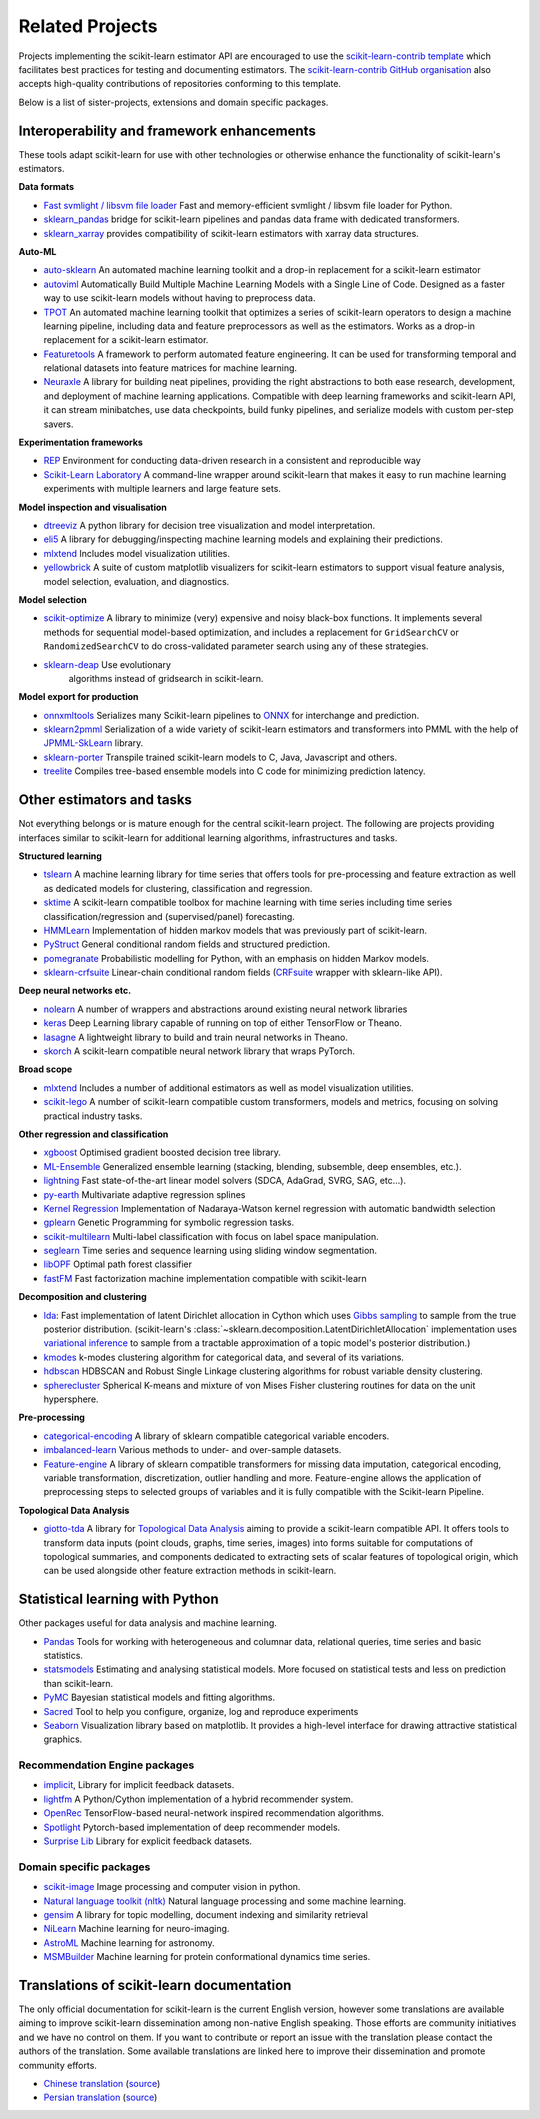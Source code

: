 .. _related_projects:

=====================================
Related Projects
=====================================

Projects implementing the scikit-learn estimator API are encouraged to use
the `scikit-learn-contrib template <https://github.com/scikit-learn-contrib/project-template>`_
which facilitates best practices for testing and documenting estimators.
The `scikit-learn-contrib GitHub organisation <https://github.com/scikit-learn-contrib/scikit-learn-contrib>`_
also accepts high-quality contributions of repositories conforming to this
template.

Below is a list of sister-projects, extensions and domain specific packages.

Interoperability and framework enhancements
-------------------------------------------

These tools adapt scikit-learn for use with other technologies or otherwise
enhance the functionality of scikit-learn's estimators.

**Data formats**

- `Fast svmlight / libsvm file loader <https://github.com/mblondel/svmlight-loader>`_
  Fast and memory-efficient svmlight / libsvm file loader for Python.

- `sklearn_pandas <https://github.com/paulgb/sklearn-pandas/>`_ bridge for
  scikit-learn pipelines and pandas data frame with dedicated transformers.

- `sklearn_xarray <https://github.com/phausamann/sklearn-xarray/>`_ provides
  compatibility of scikit-learn estimators with xarray data structures.

**Auto-ML**

- `auto-sklearn <https://github.com/automl/auto-sklearn/>`_
  An automated machine learning toolkit and a drop-in replacement for a
  scikit-learn estimator

- `autoviml <https://github.com/AutoViML/Auto_ViML/>`_
  Automatically Build Multiple Machine Learning Models with a Single Line of Code.
  Designed as a faster way to use scikit-learn models without having to preprocess data.

- `TPOT <https://github.com/rhiever/tpot>`_
  An automated machine learning toolkit that optimizes a series of scikit-learn
  operators to design a machine learning pipeline, including data and feature
  preprocessors as well as the estimators. Works as a drop-in replacement for a
  scikit-learn estimator.
  
- `Featuretools <https://github.com/FeatureLabs/featuretools>`_
  A framework to perform automated feature engineering. It can be used for 
  transforming temporal and relational datasets into feature matrices for 
  machine learning.

- `Neuraxle <https://github.com/Neuraxio/Neuraxle>`_
  A library for building neat pipelines, providing the right abstractions to
  both ease research, development, and deployment of machine learning
  applications. Compatible with deep learning frameworks and scikit-learn API,
  it can stream minibatches, use data checkpoints, build funky pipelines, and
  serialize models with custom per-step savers.

**Experimentation frameworks**

- `REP <https://github.com/yandex/REP>`_ Environment for conducting data-driven
  research in a consistent and reproducible way

- `Scikit-Learn Laboratory
  <https://skll.readthedocs.io/en/latest/index.html>`_  A command-line
  wrapper around scikit-learn that makes it easy to run machine learning
  experiments with multiple learners and large feature sets.

**Model inspection and visualisation**

- `dtreeviz <https://github.com/parrt/dtreeviz/>`_ A python library for
  decision tree visualization and model interpretation.

- `eli5 <https://github.com/TeamHG-Memex/eli5/>`_ A library for
  debugging/inspecting machine learning models and explaining their
  predictions.

- `mlxtend <https://github.com/rasbt/mlxtend>`_ Includes model visualization
  utilities.

- `yellowbrick <https://github.com/DistrictDataLabs/yellowbrick>`_ A suite of
  custom matplotlib visualizers for scikit-learn estimators to support visual feature
  analysis, model selection, evaluation, and diagnostics.

**Model selection**

- `scikit-optimize <https://scikit-optimize.github.io/>`_
  A library to minimize (very) expensive and noisy black-box functions. It
  implements several methods for sequential model-based optimization, and
  includes a replacement for ``GridSearchCV`` or ``RandomizedSearchCV`` to do
  cross-validated parameter search using any of these strategies.

- `sklearn-deap <https://github.com/rsteca/sklearn-deap>`_ Use evolutionary
   algorithms instead of gridsearch in scikit-learn.

**Model export for production**

- `onnxmltools <https://github.com/onnx/onnxmltools>`_ Serializes many
  Scikit-learn pipelines to `ONNX <https://onnx.ai/>`_ for interchange and
  prediction.

- `sklearn2pmml <https://github.com/jpmml/sklearn2pmml>`_
  Serialization of a wide variety of scikit-learn estimators and transformers
  into PMML with the help of `JPMML-SkLearn <https://github.com/jpmml/jpmml-sklearn>`_
  library.

- `sklearn-porter <https://github.com/nok/sklearn-porter>`_
  Transpile trained scikit-learn models to C, Java, Javascript and others.

- `treelite <https://treelite.readthedocs.io>`_
  Compiles tree-based ensemble models into C code for minimizing prediction
  latency.


Other estimators and tasks
--------------------------

Not everything belongs or is mature enough for the central scikit-learn
project. The following are projects providing interfaces similar to
scikit-learn for additional learning algorithms, infrastructures
and tasks.

**Structured learning**

- `tslearn <https://github.com/tslearn-team/tslearn>`_ A machine learning library for time series 
  that offers tools for pre-processing and feature extraction as well as dedicated models for clustering, classification and regression.

- `sktime <https://github.com/alan-turing-institute/sktime>`_ A scikit-learn compatible toolbox for machine learning with time series including time series classification/regression and (supervised/panel) forecasting.

- `HMMLearn <https://github.com/hmmlearn/hmmlearn>`_ Implementation of hidden
  markov models that was previously part of scikit-learn.

- `PyStruct <https://pystruct.github.io>`_ General conditional random fields
  and structured prediction.

- `pomegranate <https://github.com/jmschrei/pomegranate>`_ Probabilistic modelling
  for Python, with an emphasis on hidden Markov models.

- `sklearn-crfsuite <https://github.com/TeamHG-Memex/sklearn-crfsuite>`_
  Linear-chain conditional random fields
  (`CRFsuite <http://www.chokkan.org/software/crfsuite/>`_ wrapper with
  sklearn-like API).

**Deep neural networks etc.**

- `nolearn <https://github.com/dnouri/nolearn>`_ A number of wrappers and
  abstractions around existing neural network libraries

- `keras <https://github.com/fchollet/keras>`_ Deep Learning library capable of
  running on top of either TensorFlow or Theano.

- `lasagne <https://github.com/Lasagne/Lasagne>`_ A lightweight library to
  build and train neural networks in Theano.

- `skorch <https://github.com/dnouri/skorch>`_ A scikit-learn compatible
  neural network library that wraps PyTorch.

**Broad scope**

- `mlxtend <https://github.com/rasbt/mlxtend>`_ Includes a number of additional
  estimators as well as model visualization utilities.

- `scikit-lego <https://github.com/koaning/scikit-lego>`_ A number of scikit-learn compatible 
  custom transformers, models and metrics, focusing on solving practical industry tasks.

**Other regression and classification**

- `xgboost <https://github.com/dmlc/xgboost>`_ Optimised gradient boosted decision
  tree library.

- `ML-Ensemble <https://mlens.readthedocs.io/>`_ Generalized
  ensemble learning (stacking, blending, subsemble, deep ensembles,
  etc.).

- `lightning <https://github.com/scikit-learn-contrib/lightning>`_ Fast
  state-of-the-art linear model solvers (SDCA, AdaGrad, SVRG, SAG, etc...).

- `py-earth <https://github.com/scikit-learn-contrib/py-earth>`_ Multivariate
  adaptive regression splines

- `Kernel Regression <https://github.com/jmetzen/kernel_regression>`_
  Implementation of Nadaraya-Watson kernel regression with automatic bandwidth
  selection

- `gplearn <https://github.com/trevorstephens/gplearn>`_ Genetic Programming
  for symbolic regression tasks.

- `scikit-multilearn <https://github.com/scikit-multilearn/scikit-multilearn>`_
  Multi-label classification with focus on label space manipulation.

- `seglearn <https://github.com/dmbee/seglearn>`_ Time series and sequence
  learning using sliding window segmentation.

- `libOPF <https://github.com/jppbsi/LibOPF>`_ Optimal path forest classifier

- `fastFM <https://github.com/ibayer/fastFM>`_ Fast factorization machine
  implementation compatible with scikit-learn

**Decomposition and clustering**

- `lda <https://github.com/lda-project/lda/>`_: Fast implementation of latent
  Dirichlet allocation in Cython which uses `Gibbs sampling
  <https://en.wikipedia.org/wiki/Gibbs_sampling>`_ to sample from the true
  posterior distribution. (scikit-learn's
  :class:`~sklearn.decomposition.LatentDirichletAllocation` implementation uses
  `variational inference
  <https://en.wikipedia.org/wiki/Variational_Bayesian_methods>`_ to sample from
  a tractable approximation of a topic model's posterior distribution.)

- `kmodes <https://github.com/nicodv/kmodes>`_ k-modes clustering algorithm for
  categorical data, and several of its variations.

- `hdbscan <https://github.com/scikit-learn-contrib/hdbscan>`_ HDBSCAN and Robust Single
  Linkage clustering algorithms for robust variable density clustering.

- `spherecluster <https://github.com/clara-labs/spherecluster>`_ Spherical
  K-means and mixture of von Mises Fisher clustering routines for data on the
  unit hypersphere.

**Pre-processing**

- `categorical-encoding
  <https://github.com/scikit-learn-contrib/categorical-encoding>`_ A
  library of sklearn compatible categorical variable encoders.

- `imbalanced-learn
  <https://github.com/scikit-learn-contrib/imbalanced-learn>`_ Various
  methods to under- and over-sample datasets.

- `Feature-engine <https://github.com/solegalli/feature_engine>`_ A library
  of sklearn compatible transformers for missing data imputation, categorical
  encoding, variable transformation, discretization, outlier handling and more.
  Feature-engine allows the application of preprocessing steps to selected groups
  of variables and it is fully compatible with the Scikit-learn Pipeline.

**Topological Data Analysis**

- `giotto-tda <https://github.com/giotto-ai/giotto-tda>`_ A library for
  `Topological Data Analysis
  <https://en.wikipedia.org/wiki/Topological_data_analysis>`_ aiming to
  provide a scikit-learn compatible API. It offers tools to transform data
  inputs (point clouds, graphs, time series, images) into forms suitable for
  computations of topological summaries, and components dedicated to
  extracting sets of scalar features of topological origin, which can be used
  alongside other feature extraction methods in scikit-learn.

Statistical learning with Python
--------------------------------
Other packages useful for data analysis and machine learning.

- `Pandas <https://pandas.pydata.org/>`_ Tools for working with heterogeneous and
  columnar data, relational queries, time series and basic statistics.

- `statsmodels <https://www.statsmodels.org>`_ Estimating and analysing
  statistical models. More focused on statistical tests and less on prediction
  than scikit-learn.

- `PyMC <https://pymc-devs.github.io/pymc/>`_ Bayesian statistical models and
  fitting algorithms.

- `Sacred <https://github.com/IDSIA/Sacred>`_ Tool to help you configure,
  organize, log and reproduce experiments

- `Seaborn <https://stanford.edu/~mwaskom/software/seaborn/>`_ Visualization library based on
  matplotlib. It provides a high-level interface for drawing attractive statistical graphics.

Recommendation Engine packages
~~~~~~~~~~~~~~~~~~~~~~~~~~~~~~

- `implicit <https://github.com/benfred/implicit>`_, Library for implicit
  feedback datasets.

- `lightfm <https://github.com/lyst/lightfm>`_ A Python/Cython
  implementation of a hybrid recommender system.

- `OpenRec <https://github.com/ylongqi/openrec>`_ TensorFlow-based
  neural-network inspired recommendation algorithms.

- `Spotlight <https://github.com/maciejkula/spotlight>`_ Pytorch-based
  implementation of deep recommender models.

- `Surprise Lib <http://surpriselib.com/>`_ Library for explicit feedback
  datasets.

Domain specific packages
~~~~~~~~~~~~~~~~~~~~~~~~

- `scikit-image <https://scikit-image.org/>`_ Image processing and computer
  vision in python.

- `Natural language toolkit (nltk) <https://www.nltk.org/>`_ Natural language
  processing and some machine learning.

- `gensim <https://radimrehurek.com/gensim/>`_  A library for topic modelling,
  document indexing and similarity retrieval

- `NiLearn <https://nilearn.github.io/>`_ Machine learning for neuro-imaging.

- `AstroML <https://www.astroml.org/>`_  Machine learning for astronomy.

- `MSMBuilder <http://msmbuilder.org/>`_  Machine learning for protein
  conformational dynamics time series.

Translations of scikit-learn documentation
------------------------------------------

The only official documentation for scikit-learn is the current English
version, however some translations are available aiming to improve scikit-learn
dissemination among non-native English speaking. Those efforts are community
initiatives and we have no control on them. If you want to contribute or
report an issue with the translation please contact the authors
of the translation.
Some available translations are linked here to improve their dissemination
and promote community efforts.

- `Chinese translation <https://sklearn.apachecn.org/>`_
  (`source <https://github.com/apachecn/sklearn-doc-zh>`_)
- `Persian translation <https://sklearn.ir/>`_
  (`source <https://github.com/mehrdad-dev/scikit-learn>`_)


